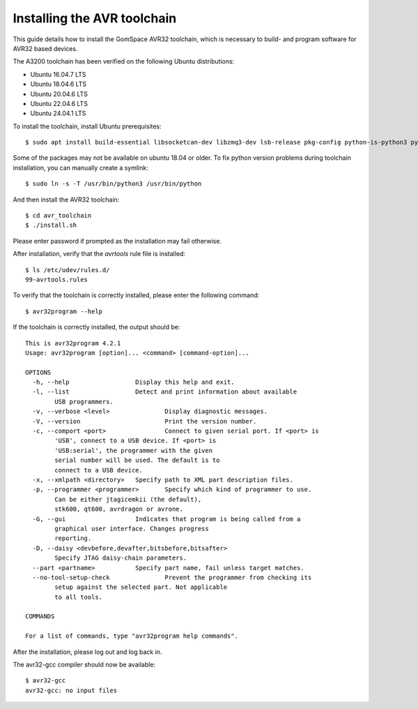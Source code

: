 
.. _avr_toolchain:

Installing the AVR toolchain
----------------------------

This guide details how to install the GomSpace AVR32 toolchain, which is necessary to build- and program software for AVR32 based devices.

The A3200 toolchain has been verified on the following Ubuntu distributions:

- Ubuntu 16.04.7 LTS
- Ubuntu 18.04.6 LTS
- Ubuntu 20.04.6 LTS
- Ubuntu 22.04.6 LTS
- Ubuntu 24.04.1 LTS

To install the toolchain, install Ubuntu prerequisites::

  $ sudo apt install build-essential libsocketcan-dev libzmq3-dev lsb-release pkg-config python-is-python3 python3-dev sudo zip

Some of the packages may not be available on ubuntu 18.04 or older. To fix python version problems during toolchain installation, you can manually create a symlink::

  $ sudo ln -s -T /usr/bin/python3 /usr/bin/python

And then install the AVR32 toolchain::

  $ cd avr_toolchain
  $ ./install.sh

Please enter password if prompted as the installation may fail otherwise.

After installation, verify that the `avrtools` rule file is installed::

  $ ls /etc/udev/rules.d/
  99-avrtools.rules

To verify that the toolchain is correctly installed, please enter the following command::

  $ avr32program --help

If the toolchain is correctly installed, the output should be::

  This is avr32program 4.2.1
  Usage: avr32program [option]... <command> [command-option]...

  OPTIONS
    -h, --help			Display this help and exit.
    -l, --list			Detect and print information about available
          USB programmers.
    -v, --verbose <level>		Display diagnostic messages.
    -V, --version			Print the version number.
    -c, --comport <port>		Connect to given serial port. If <port> is
          'USB', connect to a USB device. If <port> is
          'USB:serial', the programmer with the given
          serial number will be used. The default is to
          connect to a USB device.
    -x, --xmlpath <directory>	Specify path to XML part description files.
    -p, --programmer <programmer>	Specify which kind of programmer to use.
          Can be either jtagicemkii (the default),
          stk600, qt600, avrdragon or avrone.
    -G, --gui			Indicates that program is being called from a
          graphical user interface. Changes progress
          reporting.
    -D, --daisy <devbefore,devafter,bitsbefore,bitsafter>
          Specify JTAG daisy-chain parameters.
    --part <partname>		Specify part name, fail unless target matches.
    --no-tool-setup-check		Prevent the programmer from checking its
          setup against the selected part. Not applicable
          to all tools.

  COMMANDS

  For a list of commands, type "avr32program help commands".

After the installation, please log out and log back in.

The avr32-gcc compiler should now be available::

  $ avr32-gcc
  avr32-gcc: no input files
